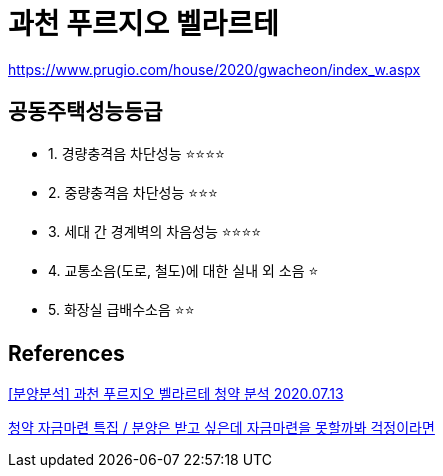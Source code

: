 = 과천 푸르지오 벨라르테

https://www.prugio.com/house/2020/gwacheon/index_w.aspx



== 공동주택성능등급
* 1. 경량충격음 차단성능 ⭐️⭐️⭐️⭐️
* 2. 중량충격음 차단성능 ⭐️⭐️⭐️
* 3. 세대 간 경계벽의 차음성능 ⭐️⭐️⭐️⭐️
* 4. 교통소음(도로, 철도)에 대한 실내 외 소음 ⭐️
* 5. 화장실 급배수소음 ⭐️⭐️


== References
.http://blog.naver.com/bootleman/222029382483[[분양분석\] 과천 푸르지오 벨라르테 청약 분석 2020.07.13]


https://www.youtube.com/watch?v=NN_BNyaj81U[청약 자금마련 특집 / 분양은 받고 싶은데 자금마련을 못할까봐 걱정이라면]
